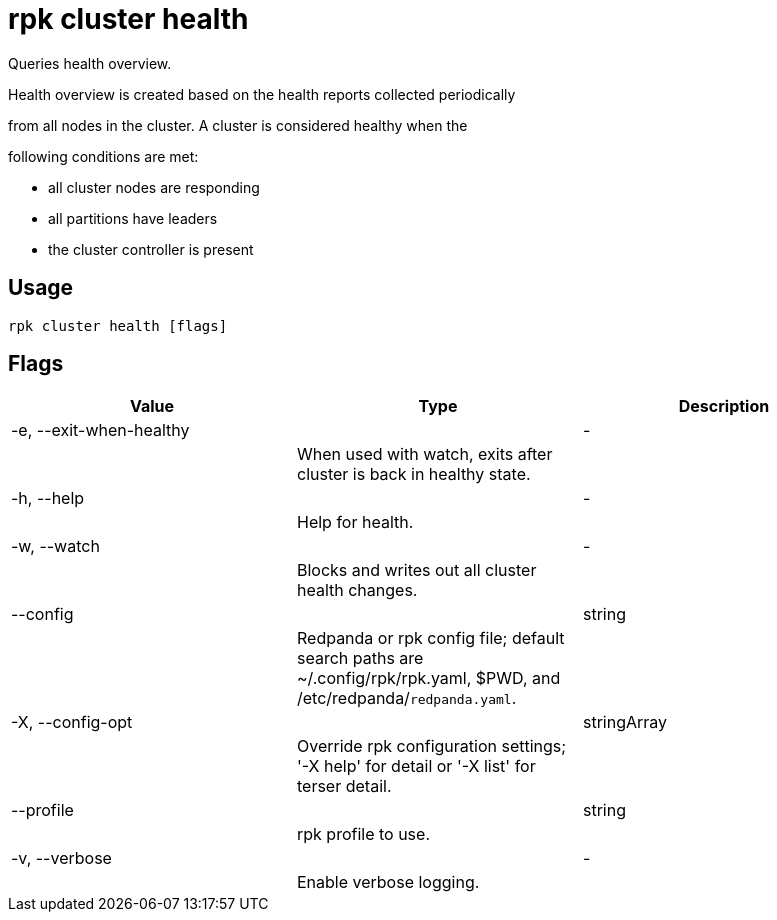 = rpk cluster health
:description: rpk cluster health

Queries health overview.

Health overview is created based on the health reports collected periodically
from all nodes in the cluster. A cluster is considered healthy when the
following conditions are met:

* all cluster nodes are responding
* all partitions have leaders
* the cluster controller is present

== Usage

[,bash]
----
rpk cluster health [flags]
----

== Flags

[cols="1m,1a,2a]
|===
|*Value* |*Type* |*Description*

|-e, --exit-when-healthy ||- ||When used with watch, exits after cluster is back in healthy state. |

|-h, --help ||- ||Help for health. |

|-w, --watch ||- ||Blocks and writes out all cluster health changes. |

|--config ||string ||Redpanda or rpk config file; default search paths are ~/.config/rpk/rpk.yaml, $PWD, and /etc/redpanda/`redpanda.yaml`. |

|-X, --config-opt ||stringArray ||Override rpk configuration settings; '-X help' for detail or '-X list' for terser detail. |

|--profile ||string ||rpk profile to use. |

|-v, --verbose ||- ||Enable verbose logging. |
|===